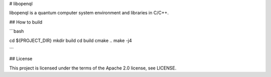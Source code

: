 # libopenql

libopenql is a quantum computer system environment and libraries in C/C++.

## How to build


```bash

cd ${PROJECT_DIR}
mkdir build
cd build
cmake ..
make -j4

```

## License

This project is licensed under the terms of the Apache 2.0 license, see LICENSE.
